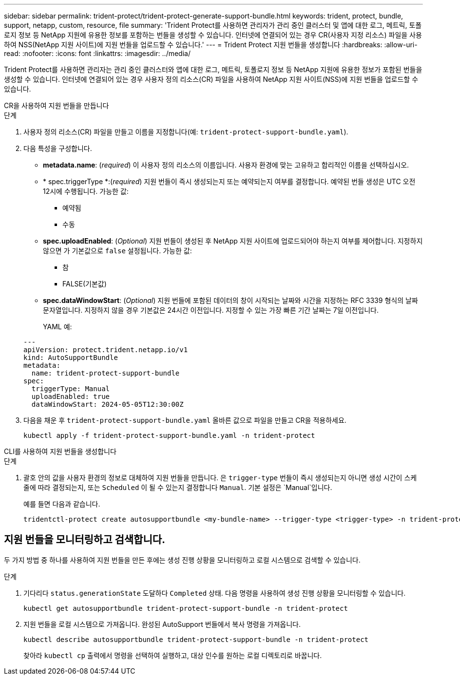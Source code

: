 ---
sidebar: sidebar 
permalink: trident-protect/trident-protect-generate-support-bundle.html 
keywords: trident, protect, bundle, support, netapp, custom, resource, file 
summary: 'Trident Protect를 사용하면 관리자가 관리 중인 클러스터 및 앱에 대한 로그, 메트릭, 토폴로지 정보 등 NetApp 지원에 유용한 정보를 포함하는 번들을 생성할 수 있습니다. 인터넷에 연결되어 있는 경우 CR(사용자 지정 리소스) 파일을 사용하여 NSS(NetApp 지원 사이트)에 지원 번들을 업로드할 수 있습니다.' 
---
= Trident Protect 지원 번들을 생성합니다
:hardbreaks:
:allow-uri-read: 
:nofooter: 
:icons: font
:linkattrs: 
:imagesdir: ../media/


[role="lead"]
Trident Protect를 사용하면 관리자는 관리 중인 클러스터와 앱에 대한 로그, 메트릭, 토폴로지 정보 등 NetApp 지원에 유용한 정보가 포함된 번들을 생성할 수 있습니다.  인터넷에 연결되어 있는 경우 사용자 정의 리소스(CR) 파일을 사용하여 NetApp 지원 사이트(NSS)에 지원 번들을 업로드할 수 있습니다.

[role="tabbed-block"]
====
.CR을 사용하여 지원 번들을 만듭니다
--
.단계
. 사용자 정의 리소스(CR) 파일을 만들고 이름을 지정합니다(예: `trident-protect-support-bundle.yaml`).
. 다음 특성을 구성합니다.
+
** *metadata.name*: (_required_) 이 사용자 정의 리소스의 이름입니다. 사용자 환경에 맞는 고유하고 합리적인 이름을 선택하십시오.
** * spec.triggerType *:(_required_) 지원 번들이 즉시 생성되는지 또는 예약되는지 여부를 결정합니다. 예약된 번들 생성은 UTC 오전 12시에 수행됩니다. 가능한 값:
+
*** 예약됨
*** 수동


** *spec.uploadEnabled*: (_Optional_) 지원 번들이 생성된 후 NetApp 지원 사이트에 업로드되어야 하는지 여부를 제어합니다. 지정하지 않으면 가 기본값으로 `false` 설정됩니다. 가능한 값:
+
*** 참
*** FALSE(기본값)


** *spec.dataWindowStart*: (_Optional_) 지원 번들에 포함된 데이터의 창이 시작되는 날짜와 시간을 지정하는 RFC 3339 형식의 날짜 문자열입니다. 지정하지 않을 경우 기본값은 24시간 이전입니다. 지정할 수 있는 가장 빠른 기간 날짜는 7일 이전입니다.
+
YAML 예:

+
[source, yaml]
----
---
apiVersion: protect.trident.netapp.io/v1
kind: AutoSupportBundle
metadata:
  name: trident-protect-support-bundle
spec:
  triggerType: Manual
  uploadEnabled: true
  dataWindowStart: 2024-05-05T12:30:00Z
----


. 다음을 채운 후 `trident-protect-support-bundle.yaml` 올바른 값으로 파일을 만들고 CR을 적용하세요.
+
[source, console]
----
kubectl apply -f trident-protect-support-bundle.yaml -n trident-protect
----


--
.CLI를 사용하여 지원 번들을 생성합니다
--
.단계
. 괄호 안의 값을 사용자 환경의 정보로 대체하여 지원 번들을 만듭니다. 은 `trigger-type` 번들이 즉시 생성되는지 아니면 생성 시간이 스케줄에 따라 결정되는지, 또는 `Scheduled` 이 될 수 있는지 결정합니다 `Manual`. 기본 설정은 `Manual`입니다.
+
예를 들면 다음과 같습니다.

+
[source, console]
----
tridentctl-protect create autosupportbundle <my-bundle-name> --trigger-type <trigger-type> -n trident-protect
----


--
====


== 지원 번들을 모니터링하고 검색합니다.

두 가지 방법 중 하나를 사용하여 지원 번들을 만든 후에는 생성 진행 상황을 모니터링하고 로컬 시스템으로 검색할 수 있습니다.

.단계
. 기다리다 `status.generationState` 도달하다 `Completed` 상태.  다음 명령을 사용하여 생성 진행 상황을 모니터링할 수 있습니다.
+
[source, console]
----
kubectl get autosupportbundle trident-protect-support-bundle -n trident-protect
----
. 지원 번들을 로컬 시스템으로 가져옵니다.  완성된 AutoSupport 번들에서 복사 명령을 가져옵니다.
+
[source, console]
----
kubectl describe autosupportbundle trident-protect-support-bundle -n trident-protect
----
+
찾아라 `kubectl cp` 출력에서 명령을 선택하여 실행하고, 대상 인수를 원하는 로컬 디렉토리로 바꿉니다.


